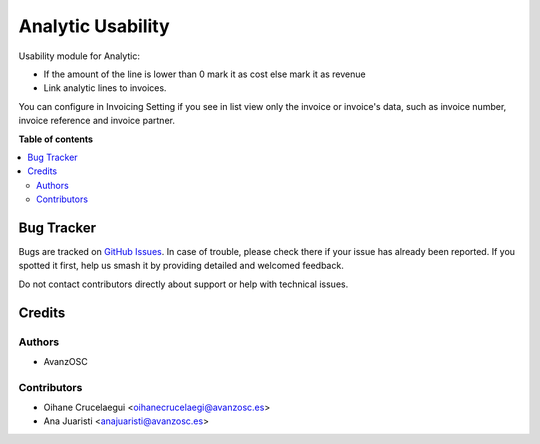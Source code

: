==================
Analytic Usability
==================

.. |badge1| image:: https://img.shields.io/badge/licence-AGPL--3-blue.png
    :target: http://www.gnu.org/licenses/agpl-3.0-standalone.html
    :alt: License: AGPL-3

|badge1|

Usability module for Analytic:

* If the amount of the line is lower than 0 mark it as cost else mark it as
  revenue
* Link analytic lines to invoices.

You can configure in Invoicing Setting if you see in list view only the invoice
or invoice's data, such as invoice number, invoice reference and invoice partner.

**Table of contents**

.. contents::
   :local:

Bug Tracker
===========

Bugs are tracked on `GitHub Issues
<https://github.com/avanzosc/odoo-addons/issues>`_. In case of trouble, please
check there if your issue has already been reported. If you spotted it first,
help us smash it by providing detailed and welcomed feedback.

Do not contact contributors directly about support or help with technical issues.

Credits
=======

Authors
~~~~~~~

* AvanzOSC

Contributors
~~~~~~~~~~~~

* Oihane Crucelaegui <oihanecrucelaegi@avanzosc.es>
* Ana Juaristi <anajuaristi@avanzosc.es>
